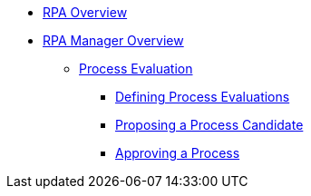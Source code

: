 * xref::overview.adoc[RPA Overview]
* xref::rpa-manager-overview.adoc[RPA Manager Overview]
** xref::manager-processevaluation-overview.adoc[Process Evaluation]
*** xref::manager-processevaluation-defining.adoc[Defining Process Evaluations]
*** xref::manager-processevaluation-proposing.adoc[Proposing a Process Candidate]
*** xref::manager-processevaluation-approving.adoc[Approving a Process]
